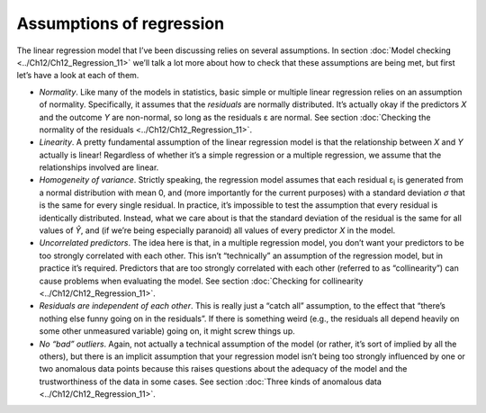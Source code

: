 .. sectionauthor:: `Danielle J. Navarro <https://djnavarro.net/>`_ and `David R. Foxcroft <https://www.davidfoxcroft.com/>`_

Assumptions of regression
-------------------------

The linear regression model that I’ve been discussing relies on several
assumptions. In section :doc:`Model checking <../Ch12/Ch12_Regression_11>` we’ll talk a
lot more about how to check that these assumptions are being met, but first
let’s have a look at each of them.

-  *Normality*. Like many of the models in statistics, basic simple or multiple
   linear regression relies on an assumption of normality. Specifically, it
   assumes that the *residuals* are normally distributed. It’s actually okay if
   the predictors *X* and the outcome *Y* are non-normal, so long as the
   residuals ε are normal. See section :doc:`Checking the normality of the
   residuals <../Ch12/Ch12_Regression_11>`.

-  *Linearity*. A pretty fundamental assumption of the linear regression model
   is that the relationship between *X* and *Y* actually is linear! Regardless
   of whether it’s a simple regression or a multiple regression, we assume that
   the relationships involved are linear.

-  *Homogeneity of variance*. Strictly speaking, the regression model assumes
   that each residual ε\ :sub:`i` is generated from a normal distribution with
   mean 0, and (more importantly for the current purposes) with a standard
   deviation *σ* that is the same for every single residual. In practice, it’s
   impossible to test the assumption that every residual is identically
   distributed. Instead, what we care about is that the standard deviation of
   the residual is the same for all values of *Ŷ*, and (if we’re being
   especially paranoid) all values of every predictor *X* in the model.

-  *Uncorrelated predictors*. The idea here is that, in a multiple
   regression model, you don’t want your predictors to be too strongly
   correlated with each other. This isn’t “technically” an assumption of
   the regression model, but in practice it’s required. Predictors that
   are too strongly correlated with each other (referred to as
   “collinearity”) can cause problems when evaluating the model. See
   section :doc:`Checking for collinearity <../Ch12/Ch12_Regression_11>`.

-  *Residuals are independent of each other*. This is really just a
   “catch all” assumption, to the effect that “there’s nothing else
   funny going on in the residuals”. If there is something weird (e.g.,
   the residuals all depend heavily on some other unmeasured variable)
   going on, it might screw things up.

-  *No “bad” outliers*. Again, not actually a technical assumption of the model
   (or rather, it’s sort of implied by all the others), but there is an
   implicit assumption that your regression model isn’t being too strongly
   influenced by one or two anomalous data points because this raises questions
   about the adequacy of the model and the trustworthiness of the data in some
   cases. See section :doc:`Three kinds of anomalous data <../Ch12/Ch12_Regression_11>`.
